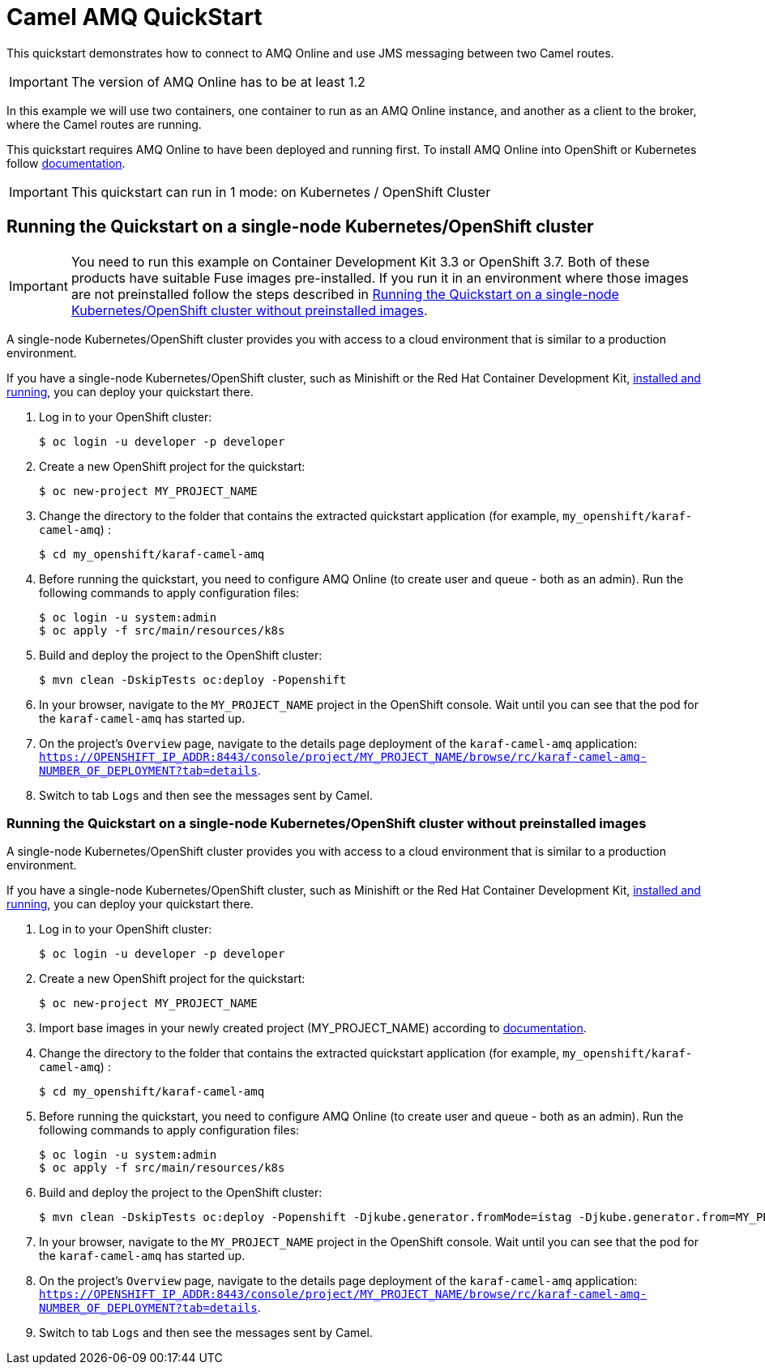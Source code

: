 = Camel AMQ QuickStart

This quickstart demonstrates how to connect to AMQ Online and use JMS messaging between two Camel routes.

IMPORTANT: The version of AMQ Online has to be at least 1.2

In this example we will use two containers, one container to run as an AMQ Online instance, and another as a client to the broker, where the Camel routes are running.

This quickstart requires AMQ Online to have been deployed and running first. To install AMQ Online into OpenShift or Kubernetes follow https://access.redhat.com/documentation/en-us/red_hat_amq/7.4/html/installing_and_managing_amq_online_on_openshift_container_platform/installing-messaging[documentation].

IMPORTANT: This quickstart can run in 1 mode: on Kubernetes / OpenShift Cluster

== Running the Quickstart on a single-node Kubernetes/OpenShift cluster

IMPORTANT: You need to run this example on Container Development Kit 3.3 or OpenShift 3.7.
Both of these products have suitable Fuse images pre-installed.
If you run it in an environment where those images are not preinstalled follow the steps described in <<single-node-without-preinstalled-images>>.

A single-node Kubernetes/OpenShift cluster provides you with access to a cloud environment that is similar to a production environment.

If you have a single-node Kubernetes/OpenShift cluster, such as Minishift or the Red Hat Container Development Kit, link:http://appdev.openshift.io/docs/minishift-installation.html[installed and running], you can deploy your quickstart there.

. Log in to your OpenShift cluster:
+
[source,bash,options="nowrap",subs="attributes+"]
----
$ oc login -u developer -p developer
----

. Create a new OpenShift project for the quickstart:
+
[source,bash,options="nowrap",subs="attributes+"]
----
$ oc new-project MY_PROJECT_NAME
----

. Change the directory to the folder that contains the extracted quickstart application (for example, `my_openshift/karaf-camel-amq`) :
+
[source,bash,options="nowrap",subs="attributes+"]
----
$ cd my_openshift/karaf-camel-amq
----

. Before running the quickstart, you need to configure AMQ Online (to create user and queue - both as an admin). Run the following commands to apply configuration files:

+
[source,bash,options="nowrap",subs="attributes+"]
----
$ oc login -u system:admin
$ oc apply -f src/main/resources/k8s
----

. Build and deploy the project to the OpenShift cluster:
+
[source,bash,options="nowrap",subs="attributes+"]
----
$ mvn clean -DskipTests oc:deploy -Popenshift
----

. In your browser, navigate to the `MY_PROJECT_NAME` project in the OpenShift console.
Wait until you can see that the pod for the `karaf-camel-amq` has started up.

. On the project's `Overview` page, navigate to the details page deployment of the `karaf-camel-amq` application: `https://OPENSHIFT_IP_ADDR:8443/console/project/MY_PROJECT_NAME/browse/rc/karaf-camel-amq-NUMBER_OF_DEPLOYMENT?tab=details`.

. Switch to tab `Logs` and then see the messages sent by Camel.

[#single-node-without-preinstalled-images]
=== Running the Quickstart on a single-node Kubernetes/OpenShift cluster without preinstalled images

A single-node Kubernetes/OpenShift cluster provides you with access to a cloud environment that is similar to a production environment.

If you have a single-node Kubernetes/OpenShift cluster, such as Minishift or the Red Hat Container Development Kit, link:http://appdev.openshift.io/docs/minishift-installation.html[installed and running], you can deploy your quickstart there.


. Log in to your OpenShift cluster:
+
[source,bash,options="nowrap",subs="attributes+"]
----
$ oc login -u developer -p developer
----

. Create a new OpenShift project for the quickstart:
+
[source,bash,options="nowrap",subs="attributes+"]
----
$ oc new-project MY_PROJECT_NAME
----

. Import base images in your newly created project (MY_PROJECT_NAME) according to https://access.redhat.com/documentation/en-us/red_hat_fuse/7.7/html/fuse_on_openshift_guide/get-started-non-admin[documentation].

. Change the directory to the folder that contains the extracted quickstart application (for example, `my_openshift/karaf-camel-amq`) :
+
[source,bash,options="nowrap",subs="attributes+"]
----
$ cd my_openshift/karaf-camel-amq
----

. Before running the quickstart, you need to configure AMQ Online (to create user and queue - both as an admin). Run the following commands to apply configuration files:

+
[source,bash,options="nowrap",subs="attributes+"]
----
$ oc login -u system:admin
$ oc apply -f src/main/resources/k8s
----

. Build and deploy the project to the OpenShift cluster:
+
[source,bash,options="nowrap",subs="attributes+"]
----
$ mvn clean -DskipTests oc:deploy -Popenshift -Djkube.generator.fromMode=istag -Djkube.generator.from=MY_PROJECT_NAME/fuse7-karaf-openshift:1.9
----

. In your browser, navigate to the `MY_PROJECT_NAME` project in the OpenShift console.
Wait until you can see that the pod for the `karaf-camel-amq` has started up.

. On the project's `Overview` page, navigate to the details page deployment of the `karaf-camel-amq` application: `https://OPENSHIFT_IP_ADDR:8443/console/project/MY_PROJECT_NAME/browse/rc/karaf-camel-amq-NUMBER_OF_DEPLOYMENT?tab=details`.

. Switch to tab `Logs` and then see the messages sent by Camel.

